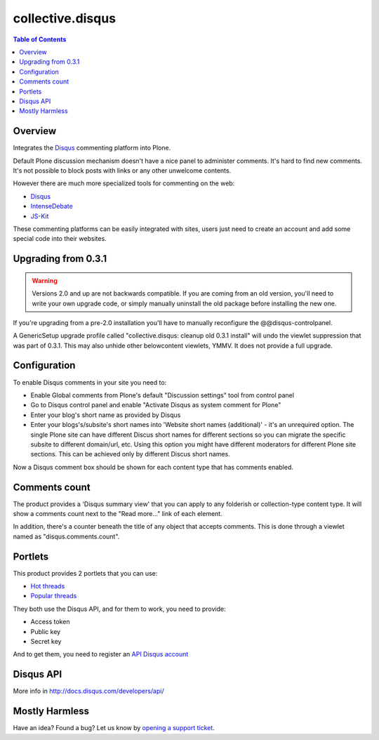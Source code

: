 *****************
collective.disqus
*****************

.. contents:: Table of Contents

Overview
--------

Integrates the `Disqus`_ commenting platform into Plone.

Default Plone discussion mechanism doesn't have a nice panel to administer
comments. It's hard to find new comments. It's not possible to block posts
with links or any other unwelcome contents.

However there are much more specialized tools for commenting on the web:

* `Disqus`_
* `IntenseDebate`_
* `JS-Kit`_

These commenting platforms can be easily integrated with sites, users just
need to create an account and add some special code into their websites.

Upgrading from 0.3.1
--------------------

.. WARNING:: 
   Versions 2.0 and up are not backwards compatible. If you are coming from an
   old version, you'll need to write your own upgrade code, or simply
   manually uninstall the old package before installing the new one.

If you're upgrading from a pre-2.0 installation you'll have to manually 
reconfigure the @@disqus-controlpanel.

A GenericSetup upgrade profile called "collective.disqus: cleanup old 0.3.1 install"
will undo the viewlet suppression that was part of 0.3.1. 
This may also unhide other belowcontent viewlets, YMMV.
It does not provide a full upgrade.

Configuration
-------------

To enable Disqus comments in your site you need to:

* Enable Global comments from Plone's default "Discussion settings" tool from
  control panel
* Go to Disqus control panel and enable "Activate Disqus as system comment for
  Plone"
* Enter your blog's short name as provided by Disqus
* Enter your blogs's/subsite's short names into
  'Website short names (additional)' - it's an unrequired option. The single
  Plone site can have different Discus short names for different sections
  so you can migrate the specific subsite to different domain/url, etc. Using
  this option you might have different moderators for different Plone site
  sections. This can be achieved only by different Discus short names.

Now a Disqus comment box should be shown for each content type that has
comments enabled.

Comments count
--------------

The product provides a 'Disqus summary view' that you can apply to any
folderish or collection-type content type. It will show a comments count
next to the "Read more..." link of each element.

In addition, there's a counter beneath the title of any object that accepts
comments. This is done through a viewlet named as "disqus.comments.count".

Portlets
--------

This product provides 2 portlets that you can use:

* `Hot threads`_
* `Popular threads`_

They both use the Disqus API, and for them to work, you need to provide:

* Access token
* Public key
* Secret key

And to get them, you need to register an `API Disqus account`_

Disqus API
----------

More info in http://docs.disqus.com/developers/api/

Mostly Harmless
---------------

.. image:: https://secure.travis-ci.org/collective/collective.disqus.png
    :target: http://travis-ci.org/collective/collective.disqus

Have an idea? Found a bug? Let us know by `opening a support ticket`_.

.. _`opening a support ticket`: https://github.com/collective/collective.disqus/issues
.. _`Disqus`: http://disqus.com/
.. _`IntenseDebate`: http://intensedebate.com/
.. _`JS-Kit`: http://js-kit.com/
.. _`Hot threads`: http://disqus.com/api/docs/threads/listHot/
.. _`Popular threads`: http://disqus.com/api/docs/threads/listPopular/
.. _`API Disqus account`: http://disqus.com/api/docs/
